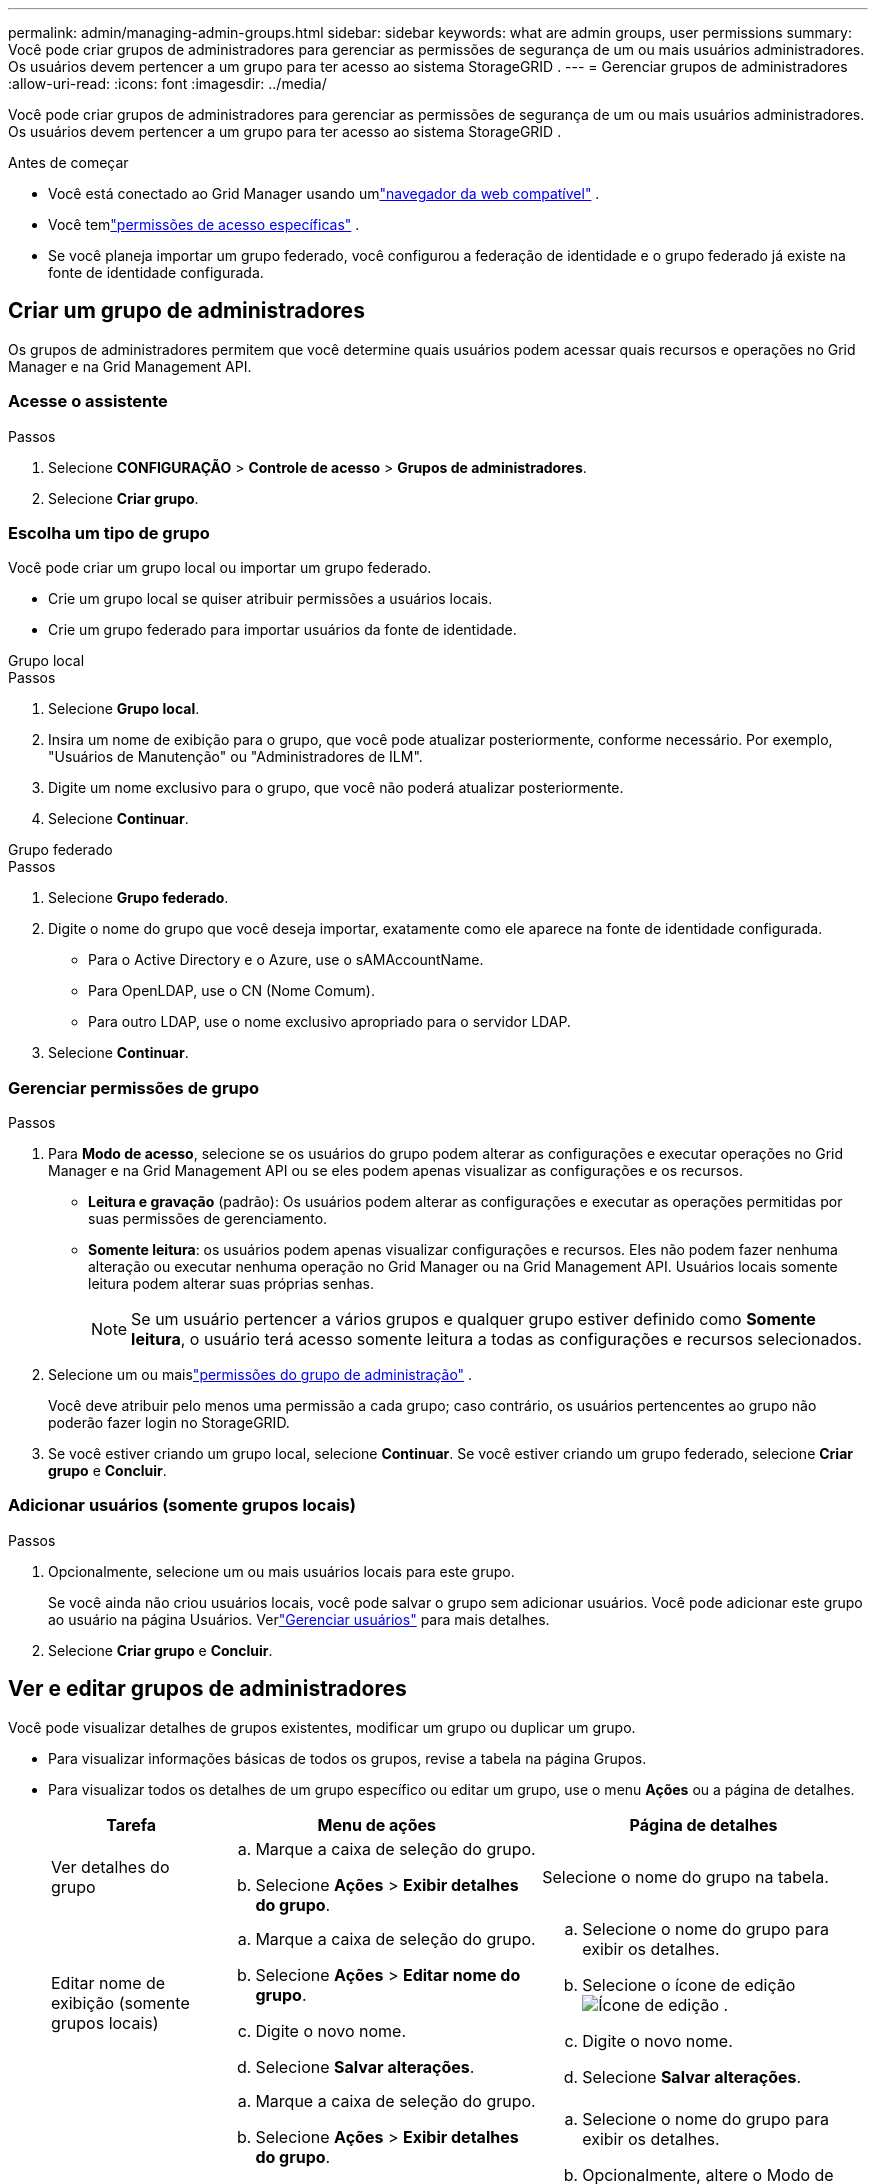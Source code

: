 ---
permalink: admin/managing-admin-groups.html 
sidebar: sidebar 
keywords: what are admin groups, user permissions 
summary: Você pode criar grupos de administradores para gerenciar as permissões de segurança de um ou mais usuários administradores.  Os usuários devem pertencer a um grupo para ter acesso ao sistema StorageGRID . 
---
= Gerenciar grupos de administradores
:allow-uri-read: 
:icons: font
:imagesdir: ../media/


[role="lead"]
Você pode criar grupos de administradores para gerenciar as permissões de segurança de um ou mais usuários administradores.  Os usuários devem pertencer a um grupo para ter acesso ao sistema StorageGRID .

.Antes de começar
* Você está conectado ao Grid Manager usando umlink:../admin/web-browser-requirements.html["navegador da web compatível"] .
* Você temlink:admin-group-permissions.html["permissões de acesso específicas"] .
* Se você planeja importar um grupo federado, você configurou a federação de identidade e o grupo federado já existe na fonte de identidade configurada.




== Criar um grupo de administradores

Os grupos de administradores permitem que você determine quais usuários podem acessar quais recursos e operações no Grid Manager e na Grid Management API.



=== Acesse o assistente

.Passos
. Selecione *CONFIGURAÇÃO* > *Controle de acesso* > *Grupos de administradores*.
. Selecione *Criar grupo*.




=== Escolha um tipo de grupo

Você pode criar um grupo local ou importar um grupo federado.

* Crie um grupo local se quiser atribuir permissões a usuários locais.
* Crie um grupo federado para importar usuários da fonte de identidade.


[role="tabbed-block"]
====
.Grupo local
--
.Passos
. Selecione *Grupo local*.
. Insira um nome de exibição para o grupo, que você pode atualizar posteriormente, conforme necessário.  Por exemplo, "Usuários de Manutenção" ou "Administradores de ILM".
. Digite um nome exclusivo para o grupo, que você não poderá atualizar posteriormente.
. Selecione *Continuar*.


--
.Grupo federado
--
.Passos
. Selecione *Grupo federado*.
. Digite o nome do grupo que você deseja importar, exatamente como ele aparece na fonte de identidade configurada.
+
** Para o Active Directory e o Azure, use o sAMAccountName.
** Para OpenLDAP, use o CN (Nome Comum).
** Para outro LDAP, use o nome exclusivo apropriado para o servidor LDAP.


. Selecione *Continuar*.


--
====


=== Gerenciar permissões de grupo

.Passos
. Para *Modo de acesso*, selecione se os usuários do grupo podem alterar as configurações e executar operações no Grid Manager e na Grid Management API ou se eles podem apenas visualizar as configurações e os recursos.
+
** *Leitura e gravação* (padrão): Os usuários podem alterar as configurações e executar as operações permitidas por suas permissões de gerenciamento.
** *Somente leitura*: os usuários podem apenas visualizar configurações e recursos.  Eles não podem fazer nenhuma alteração ou executar nenhuma operação no Grid Manager ou na Grid Management API.  Usuários locais somente leitura podem alterar suas próprias senhas.
+

NOTE: Se um usuário pertencer a vários grupos e qualquer grupo estiver definido como *Somente leitura*, o usuário terá acesso somente leitura a todas as configurações e recursos selecionados.



. Selecione um ou maislink:admin-group-permissions.html["permissões do grupo de administração"] .
+
Você deve atribuir pelo menos uma permissão a cada grupo; caso contrário, os usuários pertencentes ao grupo não poderão fazer login no StorageGRID.

. Se você estiver criando um grupo local, selecione *Continuar*.  Se você estiver criando um grupo federado, selecione *Criar grupo* e *Concluir*.




=== Adicionar usuários (somente grupos locais)

.Passos
. Opcionalmente, selecione um ou mais usuários locais para este grupo.
+
Se você ainda não criou usuários locais, você pode salvar o grupo sem adicionar usuários.  Você pode adicionar este grupo ao usuário na página Usuários. Verlink:managing-users.html["Gerenciar usuários"] para mais detalhes.

. Selecione *Criar grupo* e *Concluir*.




== Ver e editar grupos de administradores

Você pode visualizar detalhes de grupos existentes, modificar um grupo ou duplicar um grupo.

* Para visualizar informações básicas de todos os grupos, revise a tabela na página Grupos.
* Para visualizar todos os detalhes de um grupo específico ou editar um grupo, use o menu *Ações* ou a página de detalhes.
+
[cols="1a, 2a,2a"]
|===
| Tarefa | Menu de ações | Página de detalhes 


 a| 
Ver detalhes do grupo
 a| 
.. Marque a caixa de seleção do grupo.
.. Selecione *Ações* > *Exibir detalhes do grupo*.

 a| 
Selecione o nome do grupo na tabela.



 a| 
Editar nome de exibição (somente grupos locais)
 a| 
.. Marque a caixa de seleção do grupo.
.. Selecione *Ações* > *Editar nome do grupo*.
.. Digite o novo nome.
.. Selecione *Salvar alterações*.

 a| 
.. Selecione o nome do grupo para exibir os detalhes.
.. Selecione o ícone de ediçãoimage:../media/icon_edit_tm.png["Ícone de edição"] .
.. Digite o novo nome.
.. Selecione *Salvar alterações*.




 a| 
Editar modo de acesso ou permissões
 a| 
.. Marque a caixa de seleção do grupo.
.. Selecione *Ações* > *Exibir detalhes do grupo*.
.. Opcionalmente, altere o Modo de acesso do grupo.
.. Opcionalmente, selecione ou desmarquelink:admin-group-permissions.html["permissões do grupo de administração"] .
.. Selecione *Salvar alterações*.

 a| 
.. Selecione o nome do grupo para exibir os detalhes.
.. Opcionalmente, altere o Modo de acesso do grupo.
.. Opcionalmente, selecione ou desmarquelink:admin-group-permissions.html["permissões do grupo de administração"] .
.. Selecione *Salvar alterações*.


|===




== Duplicar um grupo

.Passos
. Marque a caixa de seleção do grupo.
. Selecione *Ações* > *Duplicar grupo*.
. Conclua o assistente Duplicar grupo.




== Excluir um grupo

Você pode excluir um grupo de administradores quando quiser removê-lo do sistema e remover todas as permissões associadas ao grupo.  Excluir um grupo de administradores remove todos os usuários do grupo, mas não exclui os usuários.

.Passos
. Na página Grupos, marque a caixa de seleção de cada grupo que deseja remover.
. Selecione *Ações* > *Excluir grupo*.
. Selecione *Excluir grupos*.

